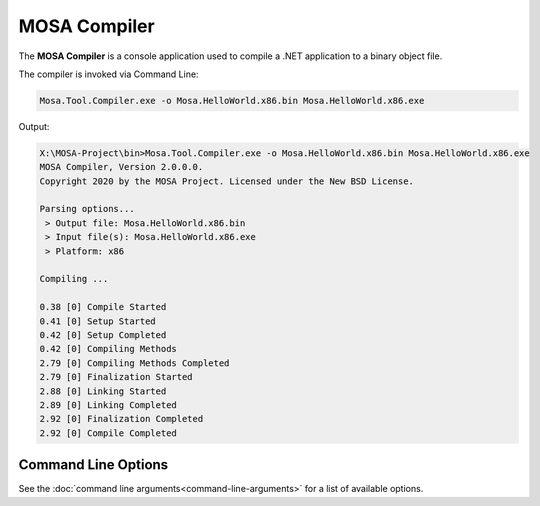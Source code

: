 #############
MOSA Compiler
#############

The **MOSA Compiler** is a console application used to compile a .NET application to a binary object file.

The compiler is invoked via Command Line:

.. code-block:: console

	Mosa.Tool.Compiler.exe -o Mosa.HelloWorld.x86.bin Mosa.HelloWorld.x86.exe

Output:

.. code-block:: console

	X:\MOSA-Project\bin>Mosa.Tool.Compiler.exe -o Mosa.HelloWorld.x86.bin Mosa.HelloWorld.x86.exe
	MOSA Compiler, Version 2.0.0.0.
	Copyright 2020 by the MOSA Project. Licensed under the New BSD License.

	Parsing options...
	 > Output file: Mosa.HelloWorld.x86.bin
	 > Input file(s): Mosa.HelloWorld.x86.exe
	 > Platform: x86

	Compiling ...

	0.38 [0] Compile Started
	0.41 [0] Setup Started
	0.42 [0] Setup Completed
	0.42 [0] Compiling Methods
	2.79 [0] Compiling Methods Completed
	2.79 [0] Finalization Started
	2.88 [0] Linking Started
	2.89 [0] Linking Completed
	2.92 [0] Finalization Completed
	2.92 [0] Compile Completed

Command Line Options
--------------------

See the :doc:`command line arguments<command-line-arguments>` for a list of available options. 

